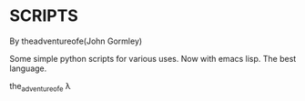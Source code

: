 * SCRIPTS

By theadventureofe(John Gormley)

Some simple python scripts for various uses.
Now with emacs lisp. The best language.


the_adventure_of_e λ
